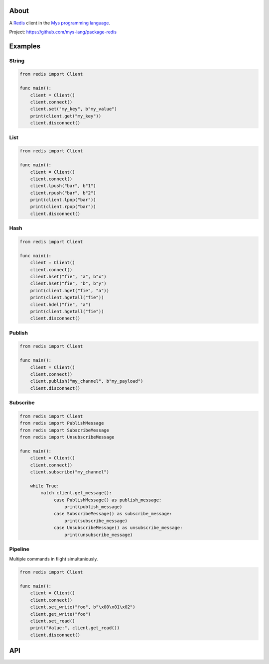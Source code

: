 |discord|_
|test|_
|stars|_

About
=====

A `Redis`_ client in the `Mys programming language`_.

Project: https://github.com/mys-lang/package-redis

Examples
========

String
------

.. code-block:: mys

   from redis import Client

   func main():
       client = Client()
       client.connect()
       client.set("my_key", b"my_value")
       print(client.get("my_key"))
       client.disconnect()

List
----

.. code-block:: mys

   from redis import Client

   func main():
       client = Client()
       client.connect()
       client.lpush("bar", b"1")
       client.rpush("bar", b"2")
       print(client.lpop("bar"))
       print(client.rpop("bar"))
       client.disconnect()

Hash
----

.. code-block:: mys

   from redis import Client

   func main():
       client = Client()
       client.connect()
       client.hset("fie", "a", b"x")
       client.hset("fie", "b", b"y")
       print(client.hget("fie", "a"))
       print(client.hgetall("fie"))
       client.hdel("fie", "a")
       print(client.hgetall("fie"))
       client.disconnect()

Publish
-------

.. code-block:: mys

   from redis import Client

   func main():
       client = Client()
       client.connect()
       client.publish("my_channel", b"my_payload")
       client.disconnect()

Subscribe
---------

.. code-block:: mys

   from redis import Client
   from redis import PublishMessage
   from redis import SubscribeMessage
   from redis import UnsubscribeMessage

   func main():
       client = Client()
       client.connect()
       client.subscribe("my_channel")

       while True:
           match client.get_message():
                case PublishMessage() as publish_message:
                    print(publish_message)
                case SubscribeMessage() as subscribe_message:
                    print(subscribe_message)
                case UnsubscribeMessage() as unsubscribe_message:
                    print(unsubscribe_message)

Pipeline
--------

Multiple commands in flight simultaniously.

.. code-block:: mys

   from redis import Client

   func main():
       client = Client()
       client.connect()
       client.set_write("foo", b"\x00\x01\x02")
       client.get_write("foo")
       client.set_read()
       print("Value:", client.get_read())
       client.disconnect()

API
===

.. mysfile:: src/lib.mys

.. _Redis: https://redis.io

.. |discord| image:: https://img.shields.io/discord/777073391320170507?label=Discord&logo=discord&logoColor=white
.. _discord: https://discord.gg/GFDN7JvWKS

.. |test| image:: https://github.com/mys-lang/package-redis/actions/workflows/pythonpackage.yml/badge.svg
.. _test: https://github.com/mys-lang/package-redis/actions/workflows/pythonpackage.yml

.. |stars| image:: https://img.shields.io/github/stars/mys-lang/package-redis?style=social
.. _stars: https://github.com/mys-lang/package-redis

.. _Mys programming language: https://mys-lang.org
